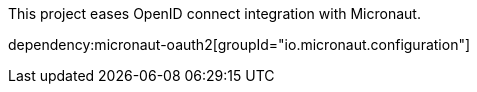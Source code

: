 This project eases OpenID connect integration with Micronaut.

dependency:micronaut-oauth2[groupId="io.micronaut.configuration"]
